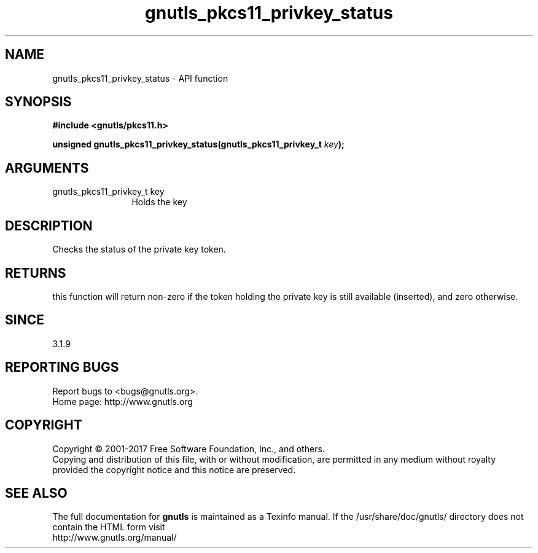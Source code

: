 .\" DO NOT MODIFY THIS FILE!  It was generated by gdoc.
.TH "gnutls_pkcs11_privkey_status" 3 "3.5.8" "gnutls" "gnutls"
.SH NAME
gnutls_pkcs11_privkey_status \- API function
.SH SYNOPSIS
.B #include <gnutls/pkcs11.h>
.sp
.BI "unsigned gnutls_pkcs11_privkey_status(gnutls_pkcs11_privkey_t " key ");"
.SH ARGUMENTS
.IP "gnutls_pkcs11_privkey_t key" 12
Holds the key
.SH "DESCRIPTION"
Checks the status of the private key token.
.SH "RETURNS"
this function will return non\-zero if the token 
holding the private key is still available (inserted), and zero otherwise.
.SH "SINCE"
3.1.9
.SH "REPORTING BUGS"
Report bugs to <bugs@gnutls.org>.
.br
Home page: http://www.gnutls.org

.SH COPYRIGHT
Copyright \(co 2001-2017 Free Software Foundation, Inc., and others.
.br
Copying and distribution of this file, with or without modification,
are permitted in any medium without royalty provided the copyright
notice and this notice are preserved.
.SH "SEE ALSO"
The full documentation for
.B gnutls
is maintained as a Texinfo manual.
If the /usr/share/doc/gnutls/
directory does not contain the HTML form visit
.B
.IP http://www.gnutls.org/manual/
.PP
